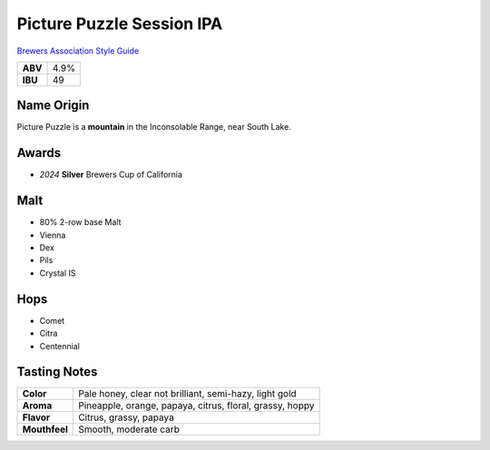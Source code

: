 ==========================
Picture Puzzle Session IPA
==========================

`Brewers Association Style Guide <https://www.brewersassociation.org/edu/brewers-association-beer-style-guidelines/#141>`_

+---------+------+
| **ABV** | 4.9% |
+---------+------+
| **IBU** |  49  |
+---------+------+

.. figure:: /_static/beer/picture-puzzle-pint.png
   :width: 300

Name Origin
~~~~~~~~~~~
Picture Puzzle is a **mountain** in the Inconsolable Range, near South Lake.

Awards
~~~~~~
- *2024* **Silver** Brewers Cup of California

Malt
~~~~~
- 80% 2-row base Malt
- Vienna
- Dex
- Pils
- Crystal IS

Hops
~~~~
- Comet
- Citra
- Centennial

Tasting Notes
~~~~~~~~~~~~~
.. csv-table::

   "**Color**","Pale honey, clear not brilliant, semi-hazy, light gold"
   "**Aroma**","Pineapple, orange, papaya, citrus, floral, grassy, hoppy"
   "**Flavor**","Citrus, grassy, papaya"
   "**Mouthfeel**","Smooth, moderate carb"